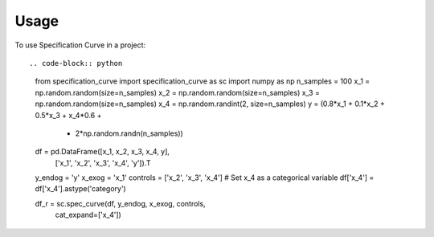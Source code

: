 =====
Usage
=====

To use Specification Curve in a project::

.. code-block:: python

   from specification_curve import specification_curve as sc
   import numpy as np
   n_samples = 100
   x_1 = np.random.random(size=n_samples)
   x_2 = np.random.random(size=n_samples)
   x_3 = np.random.random(size=n_samples)
   x_4 = np.random.randint(2, size=n_samples)
   y = (0.8*x_1 + 0.1*x_2 + 0.5*x_3 + x_4*0.6 +
           + 2*np.random.randn(n_samples))
   
   df = pd.DataFrame([x_1, x_2, x_3, x_4, y],
                     ['x_1', 'x_2', 'x_3', 'x_4', 'y']).T
   y_endog = 'y'
   x_exog = 'x_1'
   controls = ['x_2', 'x_3', 'x_4']
   # Set x_4 as a categorical variable
   df['x_4'] = df['x_4'].astype('category')
   
   df_r = sc.spec_curve(df, y_endog, x_exog, controls,
                           cat_expand=['x_4'])
